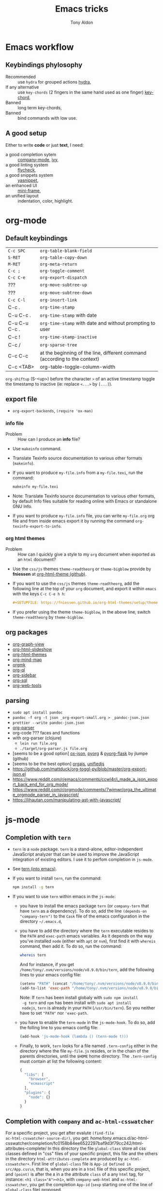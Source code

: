 #+title: Emacs tricks
#+author: Tony Aldon

* Emacs workflow
** Keybindings phylosophy
-  Recommended :: use ~hydra~ for grouped actions [[https://github.com/abo-abo/hydra][hydra]],
-  If any alternative :: use ~key-chords~ (2 fingers in
  the same hand used as one finger) [[https://www.emacswiki.org/emacs/KeyChord][key-chord]],
-  Banned :: long term key-chords,
-  Banned :: bind commands with low use.
** A good setup
Either to write *code* or just *text*, I need:
- a good completion sytem :: [[https://company-mode.github.io/][company-mode]], [[https://github.com/abo-abo/swiper][ivy]],
- a good linting system :: [[https://www.flycheck.org/en/latest/][flycheck]],
- a good snippets system :: [[https://github.com/joaotavora/yasnippet][yasnippet]],
- an enhanced UI :: [[https://github.com/muffinmad/emacs-mini-frame][mini-frame]],
- an unified layout :: indentation, color, highlight.
* org-mode
** Default keybindings
| ~C-c SPC~     | ~org-table-blank-field~                                                    |
| ~S-RET~       | ~org-table-copy-down~                                                      |
| ~M-RET~       | ~org-meta-return~                                                          |
| ~C-c ;~       | ~org-toggle-comment~                                                       |
| ~C-c C-e~     | ~org-export-dispatch~                                                      |
| ???           | ~org-move-subtree-up~                                                      |
| ???           | ~org-move-subtree-down~                                                    |
| ~C-c C-l~     | ~org-insert-link~                                                          |
| C-c .         | ~org-time-stamp~                                                           |
| C-u C-c .     | ~org-time-stamp~  with date                                                |
| C-u C-u C-c . | ~org-time-stamp~  with date and without prompting to user                  |
| C-c !         | ~org-time-stamp-inactive~                                                  |
| C-c /         | ~org-sparse-tree~                                                          |
| C-c C-c       | at the beginning of the line, different command (according to the context) |
| C-c <TAB>     | org-table-toggle-column-width                                              |

~org-shiftup~ (S-<up>) before the character ~>~ of an active timestamp
toggle the timestamp to inactive (ie: replace ~<...>~ by ~[...]~).


** export file
- ~org-export-backends~, ~(require 'ox-man)~
*** info file
- Problem :: How can I produce an *info* file?
- Use ~makeinfo~ command.
- Translate  Texinfo  source  documentation  to various other
  formats (~makeinfo~).
- If you want to produce ~my-file.info~ from a ~my-file.texi~,
  run the command:
  #+BEGIN_SRC bash
  makeinfo my-file.texi
  #+END_SRC
- Note: Translate  Texinfo  source  documentation  to various
  other formats, by default Info files suitable for reading online
  with Emacs or standalone GNU Info.
- If you want to produce ~my-file.info~ file, you can write
  ~my-file.org~ org file and from inside emacs export it by
  running the command ~org-texinfo-export-to-info~.
*** org html themes
- Problem :: How can I quickly give a style to my ~org~ document
  when exported as an ~html~ document?
- Use the ~css/js~ themes ~theme-readtheorg~ or ~theme-bigblow~
  provide by *fniessen* at [[https://github.com/fniessen/org-html-themes][org-html-theme (github)]].
- If you want to use the ~css/js~ themes ~theme-readtheorg~, add
  the following line at the top of your ~org~ document, and
  export it within ~emacs~ with the keys ~C-c C-e h h~:
  #+BEGIN_SRC org
  #+SETUPFILE: https://fniessen.github.io/org-html-themes/setup/theme-readtheorg.setup
  #+END_SRC
- If you prefer using the theme ~theme-bigblow~, in the above
  line, switch ~theme-readtheorg~ by ~theme-bigblow~.
** org packages
- [[https://github.com/alphapapa/org-graph-view][org-graph-view]]
- [[https://github.com/relevance/org-html-slideshow][org-html-slideshow]]
- [[https://github.com/fniessen/org-html-themes][org-html-themes]]
- [[https://github.com/the-humanities/org-mind-map][org-mind-map]]
- [[https://github.com/fniessen/orgmk][orgmk]]
- [[https://github.com/alphapapa/org-ql][org-ql]]
- [[https://github.com/alphapapa/org-sidebar][org-sidebar]]
- [[https://github.com/ndwarshuis/org-sql][org-sql]]
- [[https://github.com/alphapapa/org-web-tools][org-web-tools]]
** parsing
- ~sudo apt install pandoc~
- ~pandoc -f org -t json _org-export-small.org > _pandoc-json.json~
- ~prettier --write pandoc-json.json~
- [[https://hg.sr.ht/~zck/org-parser][org-parser]]
- org-code ??? faces and functions
- with org-parser (clojure)
  - ~lein run file.org~
  - ~./target/org-parser.js file.org~
- [seems to be a good option] [[https://github.com/jlumpe/ox-json][ox-json]], [[https://github.com/jlumpe/pyorg][pyorg]] & [[https://github.com/jlumpe/pyorg-flask][pyorg-flask]] by jlumpe (github)
- [seems to be the best option] [[https://github.com/orgapp/orgajs][orgajs]], [[http://unifiedjs.com/][unifiedjs]]
- https://github.com/mattduck/org-toggl-py/blob/master/org-export-json.el
- https://www.reddit.com/r/emacs/comments/ccwl4r/i_made_a_json_export_back_end_for_org_mode/
- https://www.reddit.com/r/orgmode/comments/7wjmwr/orga_the_ultimate_orgmode_parser_in_javascript/
- https://lihautan.com/manipulating-ast-with-javascript/
* js-mode
** Completion with ~tern~
- ~tern~ is a ~node~ package. ~tern~ is a stand-alone,
  editor-independent JavaScript analyzer that can be used to
  improve the JavaScript integration of existing editors. I use it
  to perfom completion in ~js-mode~.
- See [[https://ternjs.net/doc/manual.html#emacs][tern (into emacs)]].
- If you want to install ~tern~, run the command:
  #+BEGIN_SRC bash
  npm install -g tern
  #+END_SRC
- If you want to use ~tern~ within emacs in the ~js-mode~:
  - you have to install the emacs package ~tern~ (or ~company-tern~
    that have ~tern~ as a dependency). To do so, add the line
    ~(depends-on "company-tern")~ to the ~Cask~ file of the emacs
    configuration in the directory ~~/.emacs.d~,
  - you have to add the directory where the ~tern~ executable
    resides to the ~PATH~ and ~exec-path~ emacs variables. As it
    depends on the way you've installed ~node~ (either with ~apt~
    or ~nvm~), first find it with ~whereis~ command, then add
    it. To do so, run the command:
    #+BEGIN_SRC bash
    whereis tern
    #+END_SRC
    And for instance, if you get
    ~/home/tony/.nvm/versions/node/v8.9.0/bin/tern~, add the
    following lines to your emacs config file:
    #+BEGIN_SRC emacs-lisp
    (setenv "PATH" (concat "/home/tony/.nvm/versions/node/v8.9.0/bin:" (getenv "PATH")))
    (add-to-list 'exec-path "/home/tony/.nvm/versions/node/v8.9.0/bin")
    #+END_SRC
    Note: If ~tern~ has been install globaly with ~sudo npm install
    -g tern~ and ~npm~ has been install with ~sudo apt install
    nodejs~, ~tern~ is already in your ~PATH~ (~/usr/bin/tern~). So
    you neither have to set ~"PATH"~ nor ~'exec-path~.
  - you have to enable the ~tern-mode~ in the ~js-mode-hook~. To do
    so, add the folling line to you emacs config file:
    #+BEGIN_SRC bash
    (add-hook 'js-mode-hook (lambda () (tern-mode t)))
    #+END_SRC
  - Finally, to work, ~tern~ looks for a file named ~.tern-config~
    either in the directory where the file ~my-file.js~ resides, or
    in the chain of the parents directories, until the ~$HOME~ home
    directory. The ~.tern-config~ must contain at list the
    following content:
    #+BEGIN_SRC js
    {
      "libs": [
        "browser",
        "ecmascript"
      ],
      "plugins": {
        "node": {}
      }
    }
    #+END_SRC
** Completion with ~company~ and ~ac-html-csswatcher~
For a specific project, you get after evalute ~(find-file
ac-html-csswatcher-source-dir)~, you get:
/home/tony/.emacs.d/ac-html-csswatcher/completion/fc0158b84ee6522297baf9d3f79cc242/html-attributes-complete/
In this directory the file ~global-class~ store all css classes
defined in "css" files of your specific project, this file and the
others in the directory ~html-attributes-complete~ are produced by
~ac-html-csswatcher+~.
First line of ~global-class~ file is ~App-id Defined in
src/App.css\n~, that is, when you are in a ~html~ file of this
specific project, and ~(point)~ is after the ~A~ in a the attribute
~class~ of a any ~html~ tag, for instance: ~<h1 class="A"><h1>~,
with ~company-web-html~ and ~ac-html-csswatcher~, you get the
completion ~App-id~ (~sexp~ starting one of the line of ~global-class~
file) proposed.

to use ~ac-html-csswatcher~ in ~js-jsx-mode~ (ie: React JS):
1. modified ~company-web-html~, enable its use in other mode than
   ~derived from html and web-mode~
2. Add ~company-web-html~ backend to ~company-backends~ in
   ~js-jsx-mode~.
3. modified or advice after function
   ~ac-html-csswatcher-setup-html-stuff-async~ in order to copy file
   ~global-class~ to ~global-className~. (because in React, in
   ~html tag~   or ~react component~, to specify ~css~ classes we
   use the attribute ~className~)
** completion with ~tide~ (js and jsx)
- [[https://github.com/ananthakumaran/tide][tide (github)]]
- add ~jsconfig.json~ file in the root of the project:
  see: https://code.visualstudio.com/docs/languages/jsconfig
  #+BEGIN_SRC js
  {
    "compilerOptions": {
      "target": "es2017",
      "allowSyntheticDefaultImports": true,
      "noEmit": true,
      "checkJs": true,
      "jsx": "react",
      "lib": [ "dom", "es2017" ]
    }
  }
  #+END_SRC
- see example: [[https://patrickskiba.com/emacs/2019/09/07/emacs-for-react-dev.html][react dev (patrickskiba)]] and [[https://wdicc.com/emacs-as-react-native-ide/][react native ide]].
- ~company-fuzzy~ doesn't work with ~company-tide~ provide by ~tide~.
* latex
** code completion with lsp, digestif & company
#+BEGIN_SRC emacs-lisp
;; LSP / DIGESTIF (via 'lua')
;; https://github.com/astoff/digestif
;; https://github.com/emacs-lsp/lsp-mode
;; https://github.com/tigersoldier/company-lsp
;; https://luarocks.org/
(require 'lsp-mode)
(require 'company-lsp)

;; installation of 'digestif'
;; -- I had to remove 'lua' from the system
;; $ sudo apt remove lua
;; $ sudo apt install lua5.3
;; $ sudo apt install liblua5.3-dev
;; -- and I install it from the source available here: https://luarocks.org/
;; $ wget https://luarocks.org/releases/luarocks-3.2.1.tar.gz
;; $ tar zxpf luarocks-3.2.1.tar.gz
;; $ cd luarocks-3.2.1
;; $ ./configure && make && sudo make install
;; $ sudo luarocks install luasocket
;; -- then I have installed 'digest' localy (in 'luacrocks-3.2.1' directory)
;; $ sudo luarocks install –server digestif
;; -- And finally, 'digestif' has been installed localy here:
;; luacrocks-3.2.1/lua_modules/bin/digestif

;; next few lines adapted from "lsp-clients.el" file
(defcustom lsp-clients-digestif-executable
  "~/Downloads/luarocks-3.2.1/lua_modules/bin/digestif"
  "Command to start the Digestif language server."
  :group 'lsp-tex)

(lsp-register-client
 (make-lsp-client :new-connection (lsp-stdio-connection lsp-clients-digestif-executable)
                  :major-modes '(plain-tex-mode LaTeX-mode latex-mode)
                  :priority -1
                  :server-id 'digestif))

(defun ta-company-latex-mode ()
  "Setup `company-mode' for `latex-mode-hook'"
  (set (make-local-variable 'company-backends)
       '((company-lsp
          company-yasnippet
          company-dabbrev-code
          company-files)
         company-dabbrev
         company-capf)))

;; lsp must be added last in LaTeX hook
(add-hook 'LaTeX-mode-hook 'ta-company-latex-mode)
(add-hook 'LaTeX-mode-hook #'lsp)
#+END_SRC
* Learn emacs/emacs-lisp
The best way to learn to code is to *read* a lot of *good
code*. Thanks to every open-source projects, we can do it. Here a
list of files, packages or people in the emacs world that I think
they are worth reading to understand ~emacs~ and ~emacs-lisp~.
** Emacs internals
1) The best way to understand *Emacs internals* is to read the
   code ([[https://github.com/emacs-mirror/emacs][GNU Emacs source code]]). Some source files, such as
   ~xdisp.c~, have extensive comments describing the design and
   implementation.
2) The *Tips* an *GNU Emacs Internals* may also help. To go to the
   respective info nodes, eval the ~emacs-lisp~ expressions:
   #+BEGIN_SRC emacs-lisp
   (info "(elisp)Tips")
   (info "(elisp)GNU Emacs Internals").
   #+END_SRC
3) The file ~emacs/etc/DEBUG~ describes how to debug Emacs bugs.
** Emacs built-in (emacs-lisp)
- [[../emacs/built-in/thingatpt.el][thingatpt.el]]: get the thing at point.
- [[../emacs/built-in/mhtml-mode.el][mhtml-mode.el]]: HTML editing mode that handles CSS and JS.
- [[../emacs/built-in/syntax.el][syntax.el]]: helper functions to find syntactic context. See the
  function ~syntax-ppss-context~.
- [[../emacs/built-in/project.el][project.el]]: Operations on the current project.
** Emacs external packages
- [[../emacs/external/ace-window/][ace-window]]: Quickly switch windows,
- [[../emacs/external/company/][company]]: Modular text completion framework,
- [[../emacs/external/avy/][avy]]: Jump to arbitrary positions in visible text and select text
  quickly,
- [[../emacs/external/expand-region/][expand-region]]: Increase selected region by semantic units,
- [[../emacs/external/iedit/][iedit]]: Edit multiple regions in the same way simultaneously,
- [[../emacs/external/multiple-cursors/][multiple-cursors]]: Multiple cursors for emacs,
- [[../emacs/external/s/][s]]: The long lost Emacs string manipulation library.
** Emacs community
- [[https://github.com/purcell/emacs.d][emacs.d (purcell)]]
- [[https://github.com/danielmartin/dotfiles][github: daniel martin dotfiles]]
- [[https://github.com/abo-abo][github (abo-abo)]]
- [[https://oremacs.com/][oremacs (abo-abo)]]
- [[http://emacsrocks.com/][emacsrocks (magnars)]]
- [[http://whattheemacsd.com/][.emacs.d (magnars)]]
- [[https://github.com/magnars][github (magnars)]]
** Test emacs-lisp code and emacs
*** article
- [[https://blog.abrochard.com/ert-tests.html][ert tests]] by Adrien Brochard
*** tools
- ~ert~: see the info node ~(info "ert")~,
- ~ecukes~: see the [[https://github.com/ecukes/ecukes][github page]].
*** To understand testing whith *ecukes*
1) [[https://github.com/magnars/expand-region.el][expand region]],
2) [[https://github.com/magnars/multiple-cursors.el][multiple-cusors]],
3) [[https://github.com/niligulmohar/buster-mode][buster-mode (github)]] or [[http://emacsrocks.com/][buster mode (emacsrocks)]].
*** To understand testing whith *ert*
**** simple.el (emacs built-in)
1) [[../emacs/built-in/simple.el][simple.el]] and [[../emacs/built-in/simple-tests.el][simple-tests.el]]
2) test of the ~open-line~ function:
   - [[file:../emacs/built-in/simple.el::582][open-line]] definition
   - [[file:../emacs/built-in/simple-tests.el::113][open-line]] basic test
   - [[file:../emacs/built-in/simple-tests.el::30][simple-test--dummy-buffer]] macro to set dummy-buffer
** How to define ~derived-mode~
- [[../emacs/built-in/elisp-mode.el][elisp-mode.el]]
- [[../emacs/built-in/conf-mode.el][conf-mode.el]]
** Buffer/Windows/Frame
Worth reading info node.
*** displaying buffers
- ~(info "(elisp) Precedence of Action Functions")~
- ~(info "(elisp) Frame Layouts with Side Windows")~
- ~(info "(elisp) Buffer Display Action Functions")~
*** Window configuration
- ~(info "(elisp) Window Configurations")~
- ~(info "(elisp) Coordinates and Windows")~
- ~(info "(elisp) Basic Windows")~
- ~(info "(elisp) Windows and Frames")~
** to sort
- [[https://github.com/alphapapa/emacs-package-dev-handbook][emacs-package-dev-handbook (alphapapa)]]
- [[https://alphapapa.github.io/emacs-package-dev-handbook/][emacs package dev handbook]]
- [[https://github.com/emacs-tw/awesome-emacs][awesome-emacs]] (list of emacs packages)
- [[https://rosettacode.org/wiki/Category:Emacs_Lisp][Rosetta Code (emacs-lisp)]]
* Tips
** Commands
- ~M-x re-builder~ : build regular expression
- ~C-u C-x =~ : pop a buffer with information at point
- ~M-x list-faces-display~ : list all available faces on current emacs session
- ~c~ : in ~Info-mode~ run ~Info-copy-current-node-name~.
- ~move-past-close-and-reindent~ : Move past next ‘)’, delete
  indentation before it, then indent after it.
- ~C-u M-!~ : result of the shell command in the current directory
- ~M-x ielm~
** emacs setup
- Keep free the key chords ~C-<f1>~, ~C-<f2>~ , ~C-<f3>~ to use it
to bind ~kmacro~ if needed.
- If you want to mute warning messages, add this line ~(setq
warning-minimum-level :emergency)~ to your emacs configuration.
** miscellaneous
- When you update you emacs version (for instance with ~sudo apt
  update~), you have to recompile all your installed emacs
  packages. As I'm using ~Cask~ to manage my emacs package
  dependencies, the best way to do it is:
  1. Remove the directory where are stored your packages
     "~/.emacs.d/.cask/28.0/",
  2. Then reinstall your ~Cask~ dependencies by running the command:
     ~cask install~.
- https://emacs.stackexchange.com/questions/17253/how-to-direct-an-elisp-defun-to-continue-despite-errors
- [[https://emacs.stackexchange.com/questions/233/how-to-proceed-on-package-el-signature-check-failure][signature check failure]]
- [[https://emacs.stackexchange.com/questions/10367/construct-a-list-from-a-variable][emacs: construct list from variable]]
- [[http://martinowen.net/blog/2010/02/03/tips-for-emacs-ibuffer.html][tips on ibuffer]]
- [[http://ergoemacs.org/emacs/emacs_jump_to_previous_position.html][ergoemacs: jump to previous position]]
- [[http://iboyko.com/articles/updating-emacs-from-24-to-26-27-on-ubuntu/][updating emacs from 24 to 26-27]]
- ~mark-ring~ :
- Don't try to ~push-mark~ when that you want is to cycle into the ~mark-ring~.
- Better is to ~defadvice~ before with ~(push-mark)~ other
  commands when they move point and you may want to go back to the
  position. [[https://gist.github.com/magnars/2350388][see magnars to do the advice.]]
- ~key-chord~ example: ~(key-chord-define js-mode-map ";;" "\C-e;")~
- Don't rebind ~(kbd "ESC")~ , it doesn't work and break some
internal emacs stuff. Better to bind ~[escape]~.
See: [[https://emacs.stackexchange.com/questions/14755/how-to-remove-bindings-to-the-esc-prefix-key][escape prefix key]]
- To open a file as ~sudo~, emacs use ~tramp~. To do so:
1) with ~counsel-find-file~: give the path of the file,
   - run ~counsel-find-file~,
   - in ~ivy-minibuffer~, give the path of the file,
   - in ~ivy-minibuffer~, run ~ivy-dispatching-done~,
   - in ~ivy-minibuffer~, type ~r~ key to open as root.
2) in ~dired-mode~, see the package ~dired-toggle-sudo~
   ([[https://lists.gnu.org/archive/html/help-gnu-emacs/2014-02/msg00268.html][switching dired using sudo]]).
- If you get the error ~<dead-acute> is undefined~, try adding the
package ~iso-transl~ to your ~.emacs~. Add this ~(require
'iso-transl')~ to your ~.emacs~.
** byte compilation
- [[https://stackoverflow.com/questions/1217180/how-do-i-byte-compile-everything-in-my-emacs-d-directory][Byte compilation:]]
  see the emacs functions ~byte-compile-file~, ~byte-recompile-file~,
  ~byte-recompile-directory~. You can do: ~M-x
  byte-recompile-directory~.
  - When you upgrade your emacs (for example from 24 to 26), some
    packages wouldn't work because they have been byte compile with the
    old version. Think to byte compile your packages with the newer
    emacs version.
** emacs command line in terminal
*** --eval
- Problem :: How can I write in a file with ~emacs~ use as a command line?
- Use the options ~--eval~, ~--batch~, ~-f~ of ~emacs~ considered
  as a command line.
- See example: ~(info "(emacs) Command Example")~.
- If you want write ~"blabla"~ into the file ~some-file~,
  run the command:
  #+BEGIN_SRC bash
  emacs --batch some-file --eval '(insert "blabla")' -f save-buffer >& log
  #+END_SRC
** bugs
- In terminal (emacs without Xwindow), emacs adds some strange
characters when:(copying stuff frome the clipboard into
emacs, when switching between emacs (in terminal) and other
Xwindows, when lauching emacs.)
Problem solved by removing the binding ~M-[~. See
[[https://superuser.com/questions/729366/emacs-adding-strange-characters-at-the-beginning-of-files][stackoverflow thread]].
- Problem with lockfiles when using ~create-react-app~ to write
React js App. Seems to be a conflict with ~watchman~ that stop
the app whenever it detect a new file. But when you edit a file,
for instance ~file.js~, while it is not saved, emacs (by
default) create a temporary file ~#file.js~ that is a
symlink. And that symlink cause ~watchman~ to stop the
application.
Problem solved by setting the variable ~create-lockfiles~ to
~nil~, by evaluating the code ~(setq create-lockfiles nil)~.
See: [[https://stackoverflow.com/questions/5738170/why-does-emacs-create-temporary-symbolic-links-for-modified-files][emacs creates temporary symbolic link]]
** emacs server/client
*** start emacs faster
- Problem :: How can I run emacs faster at startup?
- Use ~--fg-daemon~ flag of ~emacs~ and ~emacsclient~.
- Start a server in the foreground (~--fg-daemon~).
- Tells a running Emacs to visit a file (~emacsclient~).
- See examples [[http://wikemacs.org/wiki/Emacs_server][emacs server (wikemacs)]], [[https://stackoverflow.com/questions/1167484/how-to-gracefully-shutdown-emacs-daemon][emacs server (stackoverflow)]],
  [[https://www.emacswiki.org/emacs/EmacsAsDaemon][emacs server (emacswiki)]], [[https://emacs.stackexchange.com/questions/39484/speed-up-emacs-start-up-time][emacs daemon]].
- If you want to start emacs faster, the best way is to run
  ~emacs~ as server and connect client ~emacsclient~ to this
  server. To do so, run the following commands:
  #+BEGIN_SRC bash
  emacs --fg-daemon
  emacsclient -nc
  #+END_SRC
- Your ~.emacs~ configuration is loaded once with ~emacs
  --fg-daemon~.
- Your can start as many client ~emacsclient~ as you want. As they
  run with the server you have started before, they all share
  buffers, a command history, or other kinds of information with
  any existing Emacs process.
*** emacs daemon
- Problem :: How can I start ~emacs~ in daemon mode when you login
  to your linux session?
- Use ~systemctl~ command.
- Control the ~systemd~ system and ~service manager~.
- See examples: ~(info "(emacs) Emacs Server")~.
- If you want to ~emacs~ start in daemon mode when you login to
  your linux session, we use the ~systemd~ and add it a ~systemd
  unit file~. To do so:
  1) Locate the ~emacs.service~ files that comes with your ~emacs~
     distribution. Run ~locate emacs.service~ in your terminal to
     find the path.
  2) Then you have to copy ~emacs.service~ file to a standard
     directory such as ~~/.config/systemd/user/~. This file looks
     like this:
     #+BEGIN_SRC bash
     [Unit]
     Description=Emacs text editor
     Documentation=info:emacs man:emacs(1) https://gnu.org/software/emacs/

     [Service]
     Type=notify
     ExecStart=/usr/bin/emacs --fg-daemon
     ExecStop=/usr/bin/emacsclient --eval "(kill-emacs)"
     Restart=on-failure

     [Install]
     WantedBy=default.target
     #+END_SRC
  3) Finally, activate it by running the command:
  #+BEGIN_SRC bash
  systemctl --user enable emacs
  systemctl --user start emacs
  #+END_SRC
- ~systemctl~ comes with standard commands as ~enable~, ~start~,
  ~status~, ~stop~. So to interact with ~emacs systemd unit~, you
  can use the following commands:
  #+BEGIN_SRC bash
  systemctl --user enable emacs
  systemctl --user start emacs
  systemctl --user status emacs
  systemctl --user stop emacs
  #+END_SRC
** faces
*** Check default font
- Problem :: How can I check the current default font use by emacs?
- Use ~customize-face~, ~describe-font~ or ~describe-char~ commands.
- See examples [[http://ergoemacs.org/emacs/emacs_list_and_set_font.html][list and set font]].
- If you want to check the current default font where you're
  cursor is, run the command:
  #+BEGIN_SRC bash
  M-x describe-font RET RET
  #+END_SRC
  this will pop-up a help buffer with the ~name~, ~full name~ and
  ~file name~ of the font use on the character under cursor.
- If you want to check the current default font where you're
  cursor is, run the command:
  #+BEGIN_SRC bash
  M-x describe-char RET
  #+END_SRC
  this will pop-up a help buffer with a lot of informations about
  the caracher under cursor, and the font name at the line in
  ~display~.
- If you want to check the current default font and maybe modify
  it in the interactive customize menu, enter the command:
  #+BEGIN_SRC bash
  M-x customize-face RET default RET
  #+END_SRC
  this will pop-up the buffer ~*Customize Face: Default*~, that
  contains the information in line ~Font Family~.
** utf-8
*** links
- [[https://en.wikipedia.org/wiki/UTF-8][utf-8 (wikipedia)]]
- [[http://ergoemacs.org/emacs/emacs_line_ending_char.html][emacs line ending char (ergoemacs)]]
- [[https://stackoverflow.com/questions/17862846/whats-the-difference-among-various-types-of-utf-8-in-emacs][difference among utf-8 types in emacs (stackoverflow)]]
*** commands
- ~M-x describe-variable RET buffer-file-coding-system~,
- ~C-q~ : ~quoted-insert~,
- ~find-file-literally~ : Visit file FILENAME with no conversion
  of any kind,
- ~hexl-mode~ : A mode for editing binary files in hex dump
  format,
- ~M-x set-buffer-file-coding-system RET utf-8-unix~.
*** utf-8-unix-with-signature-dos and utf-8-unix-with-signature-unix
- I change my file ~file.txt~ from ~utf-8-unix-with-signature-dos~
  to ~utf-8-unix-with-signature-unix~ by running ~M-x
  set-buffer-file-coding-system RET utf-8-unix-with-signature-unix~
  in a buffer with ~file.txt~ open.
  - This changed the end of line character ~^M^J~ (stand for carriage
    return and line feed) by ~^J~ (only line feed). Notes that ~^J~
    is not printed when you open the file literally with
    ~find-file-literally~.
** unbound symbol/variable
- https://emacs.stackexchange.com/questions/2828/how-can-i-unbind-all-symbol-definitions-with-a-certain-prefix
- https://www.gnu.org/software/emacs/manual/html_node/elisp/Void-Variables.html
- makunbound
- fmakunbound
** font
- [[https://wilkesley.org/~ian/xah/emacs/emacs_list_and_set_font.html][set font (xah lee)]]
- [[https://stackoverflow.com/questions/22652888/display-all-unicode-characters-in-emacs-under-os-x][display all unicode (stackoverflow)]]
- with the font ~symbola~ you can print all ~unicode~ character.
** to sort
*** emacs-lisp-mode indentation
- to add specific indentation to 'form' and 'macro', use `put' function.
e.g: (put 'if 'lisp-indent-function 2)
- see: [[/home/tony/work/learning/apps/emacs/lisp/emacs-lisp/lisp-mode.el::1201][lisp-mode (built-in: L1201)]]
* Packages (yet not tried)
- [[https://github.com/chenyanming/anki.el][anki.el]]
- [[https://oremacs.com/2015/01/30/auto-yasnippet/][auto-yasnippet]]
- [[https://github.com/darksmile/cheatsheet][cheatsheet]]
- [[https://github.com/company-mode/company-statistics][company-statistics]]
- [[https://github.com/TommyX12/company-tabnine][company-tabnine]]
- [[https://code.librehq.com/qhong/crdt.el/][crdt.el]]
- [[/home/tony/work/learning/apps/emacs/lisp/delim-col.el][delim-col (built-in)]] (interesting to modify rectangle)
- [[https://github.com/emacsorphanage/dired-k][dired-k]]
- [[https://github.com/leoliu/easy-kill][easy-kill]]
- [[https://github.com/emacsorphanage/elisp-depend][elisp-depend]]
- [[https://gitlab.com/mtekman/elisp-depmap.el][elisp-depmap]] : Writes out a graphviz map based on project functions
- [[https://github.com/tkf/emacs-request][emacs-request]]
- [[https://github.com/justbur/emacs-which-key/][emacs-which-key]]
- [[https://github.com/storax/graph.el][graph.el]]
- hippie-exp.el (built-in)
- [[https://gitlab.com/emacs-stuff/indent-tools][indent-tools]] : Indent, navigate around and act on indentation units:
  perfect for yaml, python and the like.
- [[https://github.com/NicolasPetton/Indium][indium]]
- [[https://github.com/Wilfred/helpful][helpful]]
- [[https://github.com/rnkn/olivetti][olivetti]]
- [[https://elpa.gnu.org/packages/rainbow-mode.html][rainbow-mode]] package (maybe interesting with i3-conf mode where
  there is color #ffffff in the configuration)
- [[https://github.com/nex3/perspective-el][perspective-el]]
- [[https://github.com/alphapapa/prism.el][prism.el]]
- [[https://gitlab.com/rstocker/scanner][scanner]] : Scan documents and images with GNU Emacs.
- [[https://github.com/emacsorphanage/smeargle][smeargle]]
- [[https://github.com/emacsorphanage/sourcemap][sourcemap]]
- [[https://github.com/akicho8/string-inflection][string-inflection]]
- [[https://github.com/benma/visual-regexp.el][visual-regexp.el]]
- [[https://github.com/joostkremers/writeroom-mode][writeroom-mode]]
* Discarded packages
** fill-column-indicator
- Conflict with my use of ~avy-goto-end-of-line~ command.
** posframe & ivy-postframe
- do not like the user interface
- do not respect my cursor settings
- code complicated to modify
- I prefer [[https://github.com/muffinmad/emacs-mini-frame][mini-frame]]
** goto-last-point
- No exactly what I expected.
- What I want is jumping between marks in the mark ring (see:
  set-mark-command).
* Articles (new)
- [[https://rgoswami.me/posts/anki-decks-orgmode/][anki decks orgmode]]
- [[https://correl.phoenixinquis.net/2015/07/12/git-graphs.html][git graphs]]
- [[https://plantuml.com/emacs][plantuml (in emacs)]]
